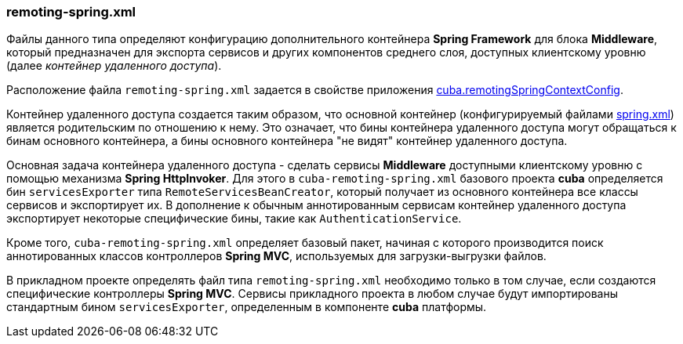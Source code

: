 :sourcesdir: ../../../source

[[remoting-spring.xml]]
=== remoting-spring.xml

Файлы данного типа определяют конфигурацию дополнительного контейнера *Spring Framework* для блока *Middleware*, который предназначен для экспорта сервисов и других компонентов среднего слоя, доступных клиентскому уровню (далее _контейнер удаленного доступа_). 

Расположение файла `remoting-spring.xml` задается в свойстве приложения <<cuba.remotingSpringContextConfig,cuba.remotingSpringContextConfig>>.

Контейнер удаленного доступа создается таким образом, что основной контейнер (конфигурируемый файлами <<spring.xml,spring.xml>>) является родительским по отношению к нему. Это означает, что бины контейнера удаленного доступа могут обращаться к бинам основного контейнера, а бины основного контейнера "не видят" контейнер удаленного доступа.

Основная задача контейнера удаленного доступа - сделать сервисы *Middleware* доступными клиентскому уровню с помощью механизма *Spring HttpInvoker*. Для этого в `cuba-remoting-spring.xml` базового проекта *cuba* определяется бин `servicesExporter` типа `RemoteServicesBeanCreator`, который получает из основного контейнера все классы сервисов и экспортирует их. В дополнение к обычным аннотированным сервисам контейнер удаленного доступа экспортирует некоторые специфические бины, такие как `AuthenticationService`.

Кроме того, `cuba-remoting-spring.xml` определяет базовый пакет, начиная с которого производится поиск аннотированных классов контроллеров *Spring MVC*, используемых для загрузки-выгрузки файлов.

В прикладном проекте определять файл типа `remoting-spring.xml` необходимо только в том случае, если создаются специфические контроллеры *Spring MVC*. Сервисы прикладного проекта в любом случае будут импортированы стандартным бином `servicesExporter`, определенным в компоненте *cuba* платформы.

